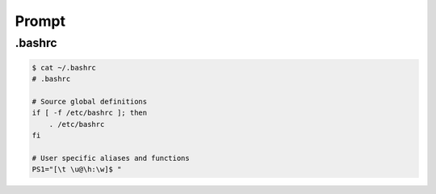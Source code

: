 Prompt
======

.bashrc
-------

.. code-block:: bash

  $ cat ~/.bashrc 
  # .bashrc

  # Source global definitions
  if [ -f /etc/bashrc ]; then
      . /etc/bashrc
  fi

  # User specific aliases and functions
  PS1="[\t \u@\h:\w]$ "
